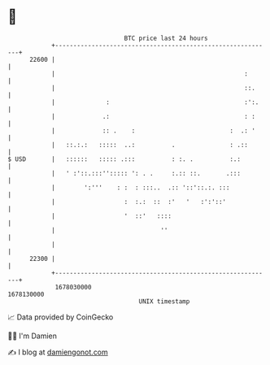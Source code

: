* 👋

#+begin_example
                                   BTC price last 24 hours                    
               +------------------------------------------------------------+ 
         22600 |                                                            | 
               |                                                    :       | 
               |                                                    ::.     | 
               |              :                                     :':.    | 
               |             .:                                     : :     | 
               |             :: .    :                          :  .: '     | 
               |   ::.:.:   :::::  ..:          .               : .::       | 
   $ USD       |   ::::::   ::::: .:::          : :. .          :.:         | 
               |   ' :'::.:::''::::: ': . .     :.:: ::.       .:::         | 
               |        ':'''    : :  : :::..  .:: '::'::.:. :::            | 
               |                   :  :.:  ::  :'   '   :':'::'             | 
               |                   '  ::'   ::::                            | 
               |                             ''                             | 
               |                                                            | 
         22300 |                                                            | 
               +------------------------------------------------------------+ 
                1678030000                                        1678130000  
                                       UNIX timestamp                         
#+end_example
📈 Data provided by CoinGecko

🧑‍💻 I'm Damien

✍️ I blog at [[https://www.damiengonot.com][damiengonot.com]]
